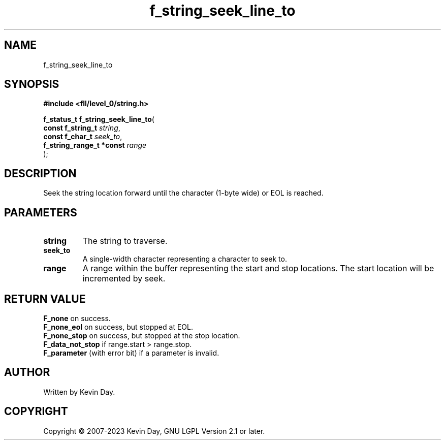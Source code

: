 .TH f_string_seek_line_to "3" "July 2023" "FLL - Featureless Linux Library 0.6.9" "Library Functions"
.SH "NAME"
f_string_seek_line_to
.SH SYNOPSIS
.nf
.B #include <fll/level_0/string.h>
.sp
\fBf_status_t f_string_seek_line_to\fP(
    \fBconst f_string_t        \fP\fIstring\fP,
    \fBconst f_char_t          \fP\fIseek_to\fP,
    \fBf_string_range_t *const \fP\fIrange\fP
);
.fi
.SH DESCRIPTION
.PP
Seek the string location forward until the character (1-byte wide) or EOL is reached.
.SH PARAMETERS
.TP
.B string
The string to traverse.

.TP
.B seek_to
A single-width character representing a character to seek to.

.TP
.B range
A range within the buffer representing the start and stop locations. The start location will be incremented by seek.

.SH RETURN VALUE
.PP
\fBF_none\fP on success.
.br
\fBF_none_eol\fP on success, but stopped at EOL.
.br
\fBF_none_stop\fP on success, but stopped at the stop location.
.br
\fBF_data_not_stop\fP if range.start > range.stop.
.br
\fBF_parameter\fP (with error bit) if a parameter is invalid.
.SH AUTHOR
Written by Kevin Day.
.SH COPYRIGHT
.PP
Copyright \(co 2007-2023 Kevin Day, GNU LGPL Version 2.1 or later.
